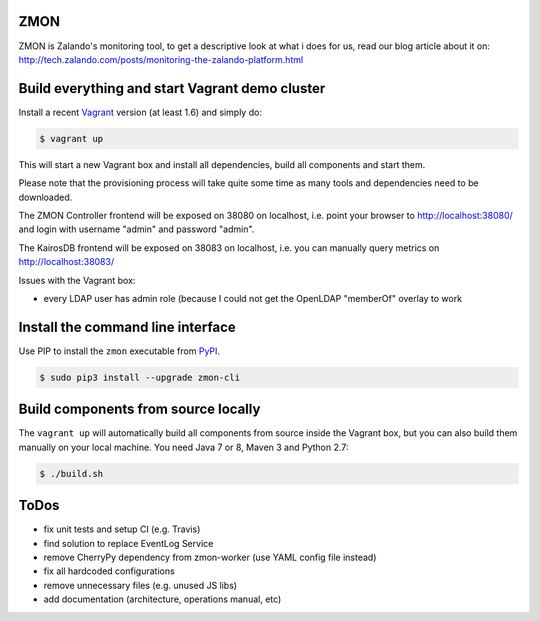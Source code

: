 ZMON
====

.. image:: https://readthedocs.org/projects/zmon/badge/?version=latest
   :target: https://readthedocs.org/projects/zmon/?badge=latest
   :alt: Documentation Status

ZMON is Zalando's monitoring tool, to get a descriptive look at what i does for us, read our blog article about it on: http://tech.zalando.com/posts/monitoring-the-zalando-platform.html

Build everything and start Vagrant demo cluster
===============================================

Install a recent Vagrant_ version (at least 1.6) and simply do:

.. code-block:: bash

    $ vagrant up

This will start a new Vagrant box and install all dependencies, build all components and start them.

Please note that the provisioning process will take quite some time as many tools and dependencies need to be downloaded.

The ZMON Controller frontend will be exposed on 38080 on localhost, i.e. point your browser to http://localhost:38080/ and login with username "admin" and password "admin".

The KairosDB frontend will be exposed on 38083 on localhost, i.e. you can manually query metrics on http://localhost:38083/

Issues with the Vagrant box:

* every LDAP user has admin role (because I could not get the OpenLDAP "memberOf" overlay to work

Install the command line interface
==================================

Use PIP to install the ``zmon`` executable from PyPI_.

.. code-block:: bash

    $ sudo pip3 install --upgrade zmon-cli

Build components from source locally
====================================

The ``vagrant up`` will automatically build all components from source inside the Vagrant box,
but you can also build them manually on your local machine.
You need Java 7 or 8, Maven 3 and Python 2.7:

.. code-block:: bash

    $ ./build.sh

ToDos
=====

* fix unit tests and setup CI (e.g. Travis)
* find solution to replace EventLog Service
* remove CherryPy dependency from zmon-worker (use YAML config file instead)
* fix all hardcoded configurations
* remove unnecessary files (e.g. unused JS libs)
* add documentation (architecture, operations manual, etc)

.. _Vagrant: https://www.vagrantup.com/
.. _PyPI: https://pypi.python.org/pypi/zmon-cli
